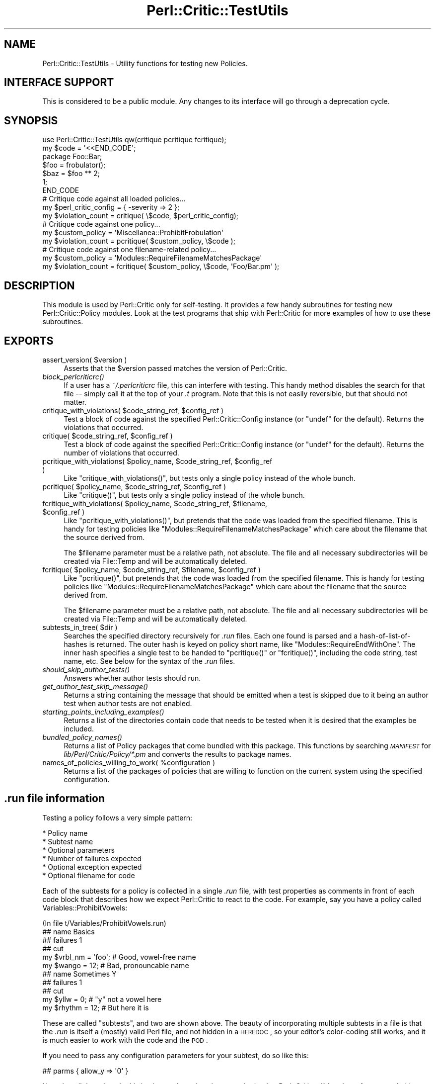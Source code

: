 .\" Automatically generated by Pod::Man 2.23 (Pod::Simple 3.14)
.\"
.\" Standard preamble:
.\" ========================================================================
.de Sp \" Vertical space (when we can't use .PP)
.if t .sp .5v
.if n .sp
..
.de Vb \" Begin verbatim text
.ft CW
.nf
.ne \\$1
..
.de Ve \" End verbatim text
.ft R
.fi
..
.\" Set up some character translations and predefined strings.  \*(-- will
.\" give an unbreakable dash, \*(PI will give pi, \*(L" will give a left
.\" double quote, and \*(R" will give a right double quote.  \*(C+ will
.\" give a nicer C++.  Capital omega is used to do unbreakable dashes and
.\" therefore won't be available.  \*(C` and \*(C' expand to `' in nroff,
.\" nothing in troff, for use with C<>.
.tr \(*W-
.ds C+ C\v'-.1v'\h'-1p'\s-2+\h'-1p'+\s0\v'.1v'\h'-1p'
.ie n \{\
.    ds -- \(*W-
.    ds PI pi
.    if (\n(.H=4u)&(1m=24u) .ds -- \(*W\h'-12u'\(*W\h'-12u'-\" diablo 10 pitch
.    if (\n(.H=4u)&(1m=20u) .ds -- \(*W\h'-12u'\(*W\h'-8u'-\"  diablo 12 pitch
.    ds L" ""
.    ds R" ""
.    ds C` ""
.    ds C' ""
'br\}
.el\{\
.    ds -- \|\(em\|
.    ds PI \(*p
.    ds L" ``
.    ds R" ''
'br\}
.\"
.\" Escape single quotes in literal strings from groff's Unicode transform.
.ie \n(.g .ds Aq \(aq
.el       .ds Aq '
.\"
.\" If the F register is turned on, we'll generate index entries on stderr for
.\" titles (.TH), headers (.SH), subsections (.SS), items (.Ip), and index
.\" entries marked with X<> in POD.  Of course, you'll have to process the
.\" output yourself in some meaningful fashion.
.ie \nF \{\
.    de IX
.    tm Index:\\$1\t\\n%\t"\\$2"
..
.    nr % 0
.    rr F
.\}
.el \{\
.    de IX
..
.\}
.\"
.\" Accent mark definitions (@(#)ms.acc 1.5 88/02/08 SMI; from UCB 4.2).
.\" Fear.  Run.  Save yourself.  No user-serviceable parts.
.    \" fudge factors for nroff and troff
.if n \{\
.    ds #H 0
.    ds #V .8m
.    ds #F .3m
.    ds #[ \f1
.    ds #] \fP
.\}
.if t \{\
.    ds #H ((1u-(\\\\n(.fu%2u))*.13m)
.    ds #V .6m
.    ds #F 0
.    ds #[ \&
.    ds #] \&
.\}
.    \" simple accents for nroff and troff
.if n \{\
.    ds ' \&
.    ds ` \&
.    ds ^ \&
.    ds , \&
.    ds ~ ~
.    ds /
.\}
.if t \{\
.    ds ' \\k:\h'-(\\n(.wu*8/10-\*(#H)'\'\h"|\\n:u"
.    ds ` \\k:\h'-(\\n(.wu*8/10-\*(#H)'\`\h'|\\n:u'
.    ds ^ \\k:\h'-(\\n(.wu*10/11-\*(#H)'^\h'|\\n:u'
.    ds , \\k:\h'-(\\n(.wu*8/10)',\h'|\\n:u'
.    ds ~ \\k:\h'-(\\n(.wu-\*(#H-.1m)'~\h'|\\n:u'
.    ds / \\k:\h'-(\\n(.wu*8/10-\*(#H)'\z\(sl\h'|\\n:u'
.\}
.    \" troff and (daisy-wheel) nroff accents
.ds : \\k:\h'-(\\n(.wu*8/10-\*(#H+.1m+\*(#F)'\v'-\*(#V'\z.\h'.2m+\*(#F'.\h'|\\n:u'\v'\*(#V'
.ds 8 \h'\*(#H'\(*b\h'-\*(#H'
.ds o \\k:\h'-(\\n(.wu+\w'\(de'u-\*(#H)/2u'\v'-.3n'\*(#[\z\(de\v'.3n'\h'|\\n:u'\*(#]
.ds d- \h'\*(#H'\(pd\h'-\w'~'u'\v'-.25m'\f2\(hy\fP\v'.25m'\h'-\*(#H'
.ds D- D\\k:\h'-\w'D'u'\v'-.11m'\z\(hy\v'.11m'\h'|\\n:u'
.ds th \*(#[\v'.3m'\s+1I\s-1\v'-.3m'\h'-(\w'I'u*2/3)'\s-1o\s+1\*(#]
.ds Th \*(#[\s+2I\s-2\h'-\w'I'u*3/5'\v'-.3m'o\v'.3m'\*(#]
.ds ae a\h'-(\w'a'u*4/10)'e
.ds Ae A\h'-(\w'A'u*4/10)'E
.    \" corrections for vroff
.if v .ds ~ \\k:\h'-(\\n(.wu*9/10-\*(#H)'\s-2\u~\d\s+2\h'|\\n:u'
.if v .ds ^ \\k:\h'-(\\n(.wu*10/11-\*(#H)'\v'-.4m'^\v'.4m'\h'|\\n:u'
.    \" for low resolution devices (crt and lpr)
.if \n(.H>23 .if \n(.V>19 \
\{\
.    ds : e
.    ds 8 ss
.    ds o a
.    ds d- d\h'-1'\(ga
.    ds D- D\h'-1'\(hy
.    ds th \o'bp'
.    ds Th \o'LP'
.    ds ae ae
.    ds Ae AE
.\}
.rm #[ #] #H #V #F C
.\" ========================================================================
.\"
.IX Title "Perl::Critic::TestUtils 3"
.TH Perl::Critic::TestUtils 3 "2017-06-14" "perl v5.12.3" "User Contributed Perl Documentation"
.\" For nroff, turn off justification.  Always turn off hyphenation; it makes
.\" way too many mistakes in technical documents.
.if n .ad l
.nh
.SH "NAME"
Perl::Critic::TestUtils \- Utility functions for testing new Policies.
.SH "INTERFACE SUPPORT"
.IX Header "INTERFACE SUPPORT"
This is considered to be a public module.  Any changes to its
interface will go through a deprecation cycle.
.SH "SYNOPSIS"
.IX Header "SYNOPSIS"
.Vb 1
\&    use Perl::Critic::TestUtils qw(critique pcritique fcritique);
\&
\&    my $code = \*(Aq<<END_CODE\*(Aq;
\&    package Foo::Bar;
\&    $foo = frobulator();
\&    $baz = $foo ** 2;
\&    1;
\&    END_CODE
\&
\&    # Critique code against all loaded policies...
\&    my $perl_critic_config = { \-severity => 2 };
\&    my $violation_count = critique( \e$code, $perl_critic_config);
\&
\&    # Critique code against one policy...
\&    my $custom_policy = \*(AqMiscellanea::ProhibitFrobulation\*(Aq
\&    my $violation_count = pcritique( $custom_policy, \e$code );
\&
\&    # Critique code against one filename\-related policy...
\&    my $custom_policy = \*(AqModules::RequireFilenameMatchesPackage\*(Aq
\&    my $violation_count = fcritique( $custom_policy, \e$code, \*(AqFoo/Bar.pm\*(Aq );
.Ve
.SH "DESCRIPTION"
.IX Header "DESCRIPTION"
This module is used by Perl::Critic only for
self-testing. It provides a few handy subroutines for testing new
Perl::Critic::Policy modules.  Look at the test programs that ship with
Perl::Critic for more examples of how to use these subroutines.
.SH "EXPORTS"
.IX Header "EXPORTS"
.ie n .IP "assert_version( $version )" 4
.el .IP "assert_version( \f(CW$version\fR )" 4
.IX Item "assert_version( $version )"
Asserts that the \f(CW$version\fR passed matches the version of Perl::Critic.
.IP "\fIblock_perlcriticrc()\fR" 4
.IX Item "block_perlcriticrc()"
If a user has a \fI~/.perlcriticrc\fR file, this can interfere with
testing.  This handy method disables the search for that file \*(--
simply call it at the top of your \fI.t\fR program.  Note that this is
not easily reversible, but that should not matter.
.ie n .IP "critique_with_violations( $code_string_ref, $config_ref )" 4
.el .IP "critique_with_violations( \f(CW$code_string_ref\fR, \f(CW$config_ref\fR )" 4
.IX Item "critique_with_violations( $code_string_ref, $config_ref )"
Test a block of code against the specified Perl::Critic::Config
instance (or \f(CW\*(C`undef\*(C'\fR for the default).  Returns the violations that
occurred.
.ie n .IP "critique( $code_string_ref, $config_ref )" 4
.el .IP "critique( \f(CW$code_string_ref\fR, \f(CW$config_ref\fR )" 4
.IX Item "critique( $code_string_ref, $config_ref )"
Test a block of code against the specified Perl::Critic::Config
instance (or \f(CW\*(C`undef\*(C'\fR for the default).  Returns the number of
violations that occurred.
.ie n .IP "pcritique_with_violations( $policy_name, $code_string_ref, $config_ref )" 4
.el .IP "pcritique_with_violations( \f(CW$policy_name\fR, \f(CW$code_string_ref\fR, \f(CW$config_ref\fR )" 4
.IX Item "pcritique_with_violations( $policy_name, $code_string_ref, $config_ref )"
Like \f(CW\*(C`critique_with_violations()\*(C'\fR, but tests only a single policy
instead of the whole bunch.
.ie n .IP "pcritique( $policy_name, $code_string_ref, $config_ref )" 4
.el .IP "pcritique( \f(CW$policy_name\fR, \f(CW$code_string_ref\fR, \f(CW$config_ref\fR )" 4
.IX Item "pcritique( $policy_name, $code_string_ref, $config_ref )"
Like \f(CW\*(C`critique()\*(C'\fR, but tests only a single policy instead of the
whole bunch.
.ie n .IP "fcritique_with_violations( $policy_name, $code_string_ref, $filename, $config_ref )" 4
.el .IP "fcritique_with_violations( \f(CW$policy_name\fR, \f(CW$code_string_ref\fR, \f(CW$filename\fR, \f(CW$config_ref\fR )" 4
.IX Item "fcritique_with_violations( $policy_name, $code_string_ref, $filename, $config_ref )"
Like \f(CW\*(C`pcritique_with_violations()\*(C'\fR, but pretends that the code was
loaded from the specified filename.  This is handy for testing
policies like \f(CW\*(C`Modules::RequireFilenameMatchesPackage\*(C'\fR which care
about the filename that the source derived from.
.Sp
The \f(CW$filename\fR parameter must be a relative path, not absolute.  The
file and all necessary subdirectories will be created via
File::Temp and will be automatically deleted.
.ie n .IP "fcritique( $policy_name, $code_string_ref, $filename, $config_ref )" 4
.el .IP "fcritique( \f(CW$policy_name\fR, \f(CW$code_string_ref\fR, \f(CW$filename\fR, \f(CW$config_ref\fR )" 4
.IX Item "fcritique( $policy_name, $code_string_ref, $filename, $config_ref )"
Like \f(CW\*(C`pcritique()\*(C'\fR, but pretends that the code was loaded from the
specified filename.  This is handy for testing policies like
\&\f(CW\*(C`Modules::RequireFilenameMatchesPackage\*(C'\fR which care about the
filename that the source derived from.
.Sp
The \f(CW$filename\fR parameter must be a relative path, not absolute.  The
file and all necessary subdirectories will be created via
File::Temp and will be automatically deleted.
.ie n .IP "subtests_in_tree( $dir )" 4
.el .IP "subtests_in_tree( \f(CW$dir\fR )" 4
.IX Item "subtests_in_tree( $dir )"
Searches the specified directory recursively for \fI.run\fR files.  Each
one found is parsed and a hash-of-list-of-hashes is returned.  The
outer hash is keyed on policy short name, like
\&\f(CW\*(C`Modules::RequireEndWithOne\*(C'\fR.  The inner hash specifies a single test
to be handed to \f(CW\*(C`pcritique()\*(C'\fR or \f(CW\*(C`fcritique()\*(C'\fR, including the code
string, test name, etc.  See below for the syntax of the \fI.run\fR
files.
.IP "\fIshould_skip_author_tests()\fR" 4
.IX Item "should_skip_author_tests()"
Answers whether author tests should run.
.IP "\fIget_author_test_skip_message()\fR" 4
.IX Item "get_author_test_skip_message()"
Returns a string containing the message that should be emitted when a
test is skipped due to it being an author test when author tests are
not enabled.
.IP "\fIstarting_points_including_examples()\fR" 4
.IX Item "starting_points_including_examples()"
Returns a list of the directories contain code that needs to be tested
when it is desired that the examples be included.
.IP "\fIbundled_policy_names()\fR" 4
.IX Item "bundled_policy_names()"
Returns a list of Policy packages that come bundled with this package.
This functions by searching \fI\s-1MANIFEST\s0\fR for
\&\fIlib/Perl/Critic/Policy/*.pm\fR and converts the results to package
names.
.ie n .IP "names_of_policies_willing_to_work( %configuration )" 4
.el .IP "names_of_policies_willing_to_work( \f(CW%configuration\fR )" 4
.IX Item "names_of_policies_willing_to_work( %configuration )"
Returns a list of the packages of policies that are willing to
function on the current system using the specified configuration.
.SH "\fI.run\fP file information"
.IX Header ".run file information"
Testing a policy follows a very simple pattern:
.PP
.Vb 6
\&    * Policy name
\&        * Subtest name
\&        * Optional parameters
\&        * Number of failures expected
\&        * Optional exception expected
\&        * Optional filename for code
.Ve
.PP
Each of the subtests for a policy is collected in a single \fI.run\fR
file, with test properties as comments in front of each code block
that describes how we expect Perl::Critic to react to the code.  For
example, say you have a policy called Variables::ProhibitVowels:
.PP
.Vb 1
\&    (In file t/Variables/ProhibitVowels.run)
\&
\&    ## name Basics
\&    ## failures 1
\&    ## cut
\&
\&    my $vrbl_nm = \*(Aqfoo\*(Aq;    # Good, vowel\-free name
\&    my $wango = 12;         # Bad, pronouncable name
\&
\&
\&    ## name Sometimes Y
\&    ## failures 1
\&    ## cut
\&
\&    my $yllw = 0;       # "y" not a vowel here
\&    my $rhythm = 12;    # But here it is
.Ve
.PP
These are called \*(L"subtests\*(R", and two are shown above.  The beauty of
incorporating multiple subtests in a file is that the \fI.run\fR is
itself a (mostly) valid Perl file, and not hidden in a \s-1HEREDOC\s0, so
your editor's color-coding still works, and it is much easier to work
with the code and the \s-1POD\s0.
.PP
If you need to pass any configuration parameters for your subtest, do
so like this:
.PP
.Vb 1
\&    ## parms { allow_y => \*(Aq0\*(Aq }
.Ve
.PP
Note that all the values in this hash must be strings because that's
what Perl::Critic will hand you from a \fI.perlcriticrc\fR.
.PP
If it's a \s-1TODO\s0 subtest (probably because of some weird corner of \s-1PPI\s0
that we exercised that Adam is getting around to fixing, right?), then
make a \f(CW\*(C`##TODO\*(C'\fR entry.
.PP
.Vb 1
\&    ## TODO Should pass when PPI 1.xxx comes out
.Ve
.PP
If the code is expected to trigger an exception in the policy,
indicate that like so:
.PP
.Vb 1
\&    ## error 1
.Ve
.PP
If you want to test the error message, mark it with \f(CW\*(C`/.../\*(C'\fR to
indicate a \f(CW\*(C`like()\*(C'\fR test:
.PP
.Vb 1
\&    ## error /Can\*(Aqt load Foo::Bar/
.Ve
.PP
If the policy you are testing cares about the filename of the code,
you can indicate that \f(CW\*(C`fcritique\*(C'\fR should be used like so (see
\&\f(CW\*(C`fcritique\*(C'\fR for more details):
.PP
.Vb 1
\&    ## filename lib/Foo/Bar.pm
.Ve
.PP
The value of \f(CW\*(C`parms\*(C'\fR will get \f(CW\*(C`eval\*(C'\fRed and passed to \f(CW\*(C`pcritique()\*(C'\fR,
so be careful.
.PP
In general, a subtest document runs from the \f(CW\*(C`## cut\*(C'\fR that starts it to
either the next \f(CW\*(C`## name\*(C'\fR or the end of the file. In very rare circumstances
you may need to end the test document earlier. A second \f(CW\*(C`## cut\*(C'\fR will do
this. The only known need for this is in
\&\fIt/Miscellanea/RequireRcsKeywords.run\fR, where it is used to prevent the \s-1RCS\s0
keywords in the file footer from producing false positives or negatives in the
last test.
.PP
Note that nowhere within the \fI.run\fR file itself do you specify the
policy that you're testing.  That's implicit within the filename.
.SH "BUGS AND CAVEATS AND TODO ITEMS"
.IX Header "BUGS AND CAVEATS AND TODO ITEMS"
Test that we have a t/*/*.run for each lib/*/*.pm
.PP
Allow us to specify the nature of the failures, and which one.  If
there are 15 lines of code, and six of them fail, how do we know
they're the right six?
.SH "AUTHOR"
.IX Header "AUTHOR"
Chris Dolan <cdolan@cpan.org>
and the rest of the Perl::Critic team.
.SH "COPYRIGHT"
.IX Header "COPYRIGHT"
Copyright (c) 2005\-2011 Chris Dolan.
.PP
This program is free software; you can redistribute it and/or modify
it under the same terms as Perl itself.  The full text of this license
can be found in the \s-1LICENSE\s0 file included with this module.
